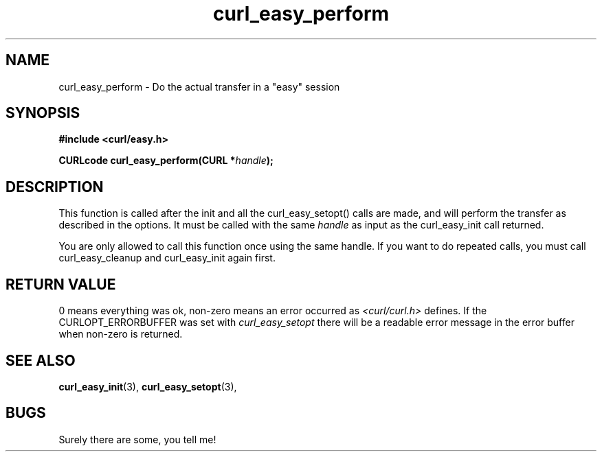 .\" You can view this file with:
.\" nroff -man [file]
.\" Written by daniel@haxx.se
.\"
.TH curl_easy_perform 3 "1 Mar 2001" "Curl 7.0" "libcurl Manual"
.SH NAME
curl_easy_perform - Do the actual transfer in a "easy" session
.SH SYNOPSIS
.B #include <curl/easy.h>
.sp
.BI "CURLcode curl_easy_perform(CURL *" handle ");
.ad
.SH DESCRIPTION
This function is called after the init and all the curl_easy_setopt() calls
are made, and will perform the transfer as described in the options.
It must be called with the same
.I handle
as input as the curl_easy_init call returned.

You are only allowed to call this function once using the same handle. If you
want to do repeated calls, you must call curl_easy_cleanup and curl_easy_init
again first.
.SH RETURN VALUE
0 means everything was ok, non-zero means an error occurred as
.I <curl/curl.h>
defines. If the CURLOPT_ERRORBUFFER was set with
.I curl_easy_setopt
there will be a readable error message in the error buffer when non-zero is
returned.
.SH "SEE ALSO"
.BR curl_easy_init "(3), " curl_easy_setopt "(3), "
.SH BUGS
Surely there are some, you tell me!
